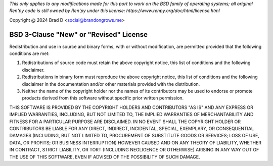 *This only applies to any modifications made for this port to work on the BSD family of operating systems; all original Ren'py code is still owned by Ren'py under this license: https://www.renpy.org/doc/html/license.html*

Copyright @ 2024 Brad D <social@brandongrows.me>

BSD 3-Clause "New" or "Revised" License
=======================================

Redistribution and use in source and binary forms, with or without modification, are permitted provided that the following conditions are met:

1.    Redistributions of source code must retain the above copyright notice, this list of conditions and the following disclaimer.
2.    Redistributions in binary form must reproduce the above copyright notice, this list of conditions and the following disclaimer in the documentation and/or other materials provided with the distribution.
3.    Neither the name of the copyright holder nor the names of its contributors may be used to endorse or promote products derived from this software without specific prior written permission.

THIS SOFTWARE IS PROVIDED BY THE COPYRIGHT HOLDERS AND CONTRIBUTORS "AS IS" AND ANY EXPRESS OR IMPLIED WARRANTIES, INCLUDING, BUT NOT LIMITED TO, THE IMPLIED WARRANTIES OF MERCHANTABILITY AND FITNESS FOR A PARTICULAR PURPOSE ARE DISCLAIMED. IN NO EVENT SHALL THE COPYRIGHT HOLDER OR CONTRIBUTORS BE LIABLE FOR ANY DIRECT, INDIRECT, INCIDENTAL, SPECIAL, EXEMPLARY, OR CONSEQUENTIAL DAMAGES (INCLUDING, BUT NOT LIMITED TO, PROCUREMENT OF SUBSTITUTE GOODS OR SERVICES; LOSS OF USE, DATA, OR PROFITS; OR BUSINESS INTERRUPTION) HOWEVER CAUSED AND ON ANY THEORY OF LIABILITY, WHETHER IN CONTRACT, STRICT LIABILITY, OR TORT (INCLUDING NEGLIGENCE OR OTHERWISE) ARISING IN ANY WAY OUT OF THE USE OF THIS SOFTWARE, EVEN IF ADVISED OF THE POSSIBILITY OF SUCH DAMAGE.

